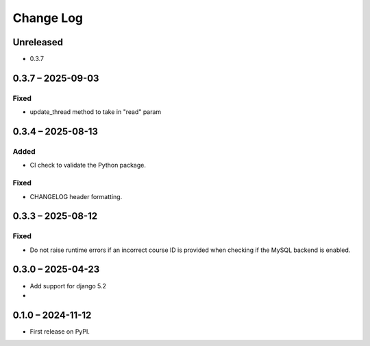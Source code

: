 Change Log
##########

..
   All enhancements and patches to forum will be documented
   in this file.  It adheres to the structure of https://keepachangelog.com/ ,
   but in reStructuredText instead of Markdown (for ease of incorporation into
   Sphinx documentation and the PyPI description).

   This project adheres to Semantic Versioning (https://semver.org/).

.. There should always be an "Unreleased" section for changes pending release.

Unreleased
**********

* 0.3.7

0.3.7 – 2025-09-03
******************

Fixed
-----

* update_thread method to take in "read" param

0.3.4 – 2025-08-13
******************

Added
-----

* CI check to validate the Python package.

Fixed
-----

* CHANGELOG header formatting.

0.3.3 – 2025-08-12
******************

Fixed
-----

* Do not raise runtime errors if an incorrect course ID is provided when
  checking if the MySQL backend is enabled.


0.3.0 – 2025-04-23
******************

* Add support for django 5.2

*

0.1.0 – 2024-11-12
******************

* First release on PyPI.
